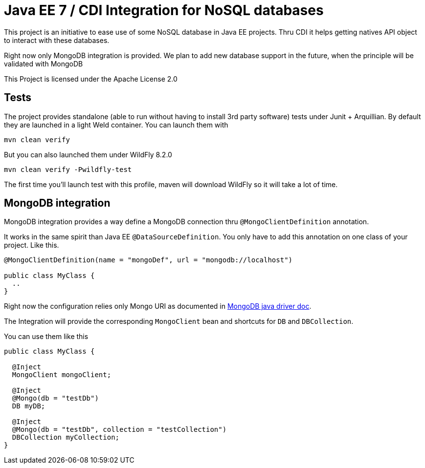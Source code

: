 = Java EE 7 / CDI Integration for NoSQL databases

This project is an initiative to ease use of some NoSQL database in Java EE projects. Thru CDI it helps getting natives API object
to interact with these databases.

Right now only MongoDB integration is provided. We plan to add new database support in the future, when the principle will be
validated with MongoDB

This Project is licensed under the Apache License 2.0

== Tests

The project provides standalone (able to run without having to install 3rd party software) tests under Junit + Arquillian.
By default they are launched in a light Weld container. You can launch them with

[source,shell]
----
mvn clean verify
----

But you can also launched them under WildFly 8.2.0

[source,shell]
----
mvn clean verify -Pwildfly-test
----

The first time you'll launch test with this profile, maven will download WildFly so it will take a lot of time.

== MongoDB integration

MongoDB integration provides a way define a MongoDB connection thru `@MongoClientDefinition` annotation.

It works in the same spirit than Java EE `@DataSourceDefinition`. You only have to add this annotation on one class of your project. Like this.

[source,java]
----
@MongoClientDefinition(name = "mongoDef", url = "mongodb://localhost")

public class MyClass {
  ..
}
----

Right now the configuration relies only Mongo URI as documented in http://api.mongodb.org/java/2.13/com/mongodb/MongoClientURI.html[MongoDB java driver doc^].

The Integration will provide the corresponding `MongoClient` bean and shortcuts for `DB` and `DBCollection`.

You can use them like this

[source,java]
----
public class MyClass {

  @Inject
  MongoClient mongoClient;

  @Inject
  @Mongo(db = "testDb")
  DB myDB;

  @Inject
  @Mongo(db = "testDb", collection = "testCollection")
  DBCollection myCollection;
}
----
